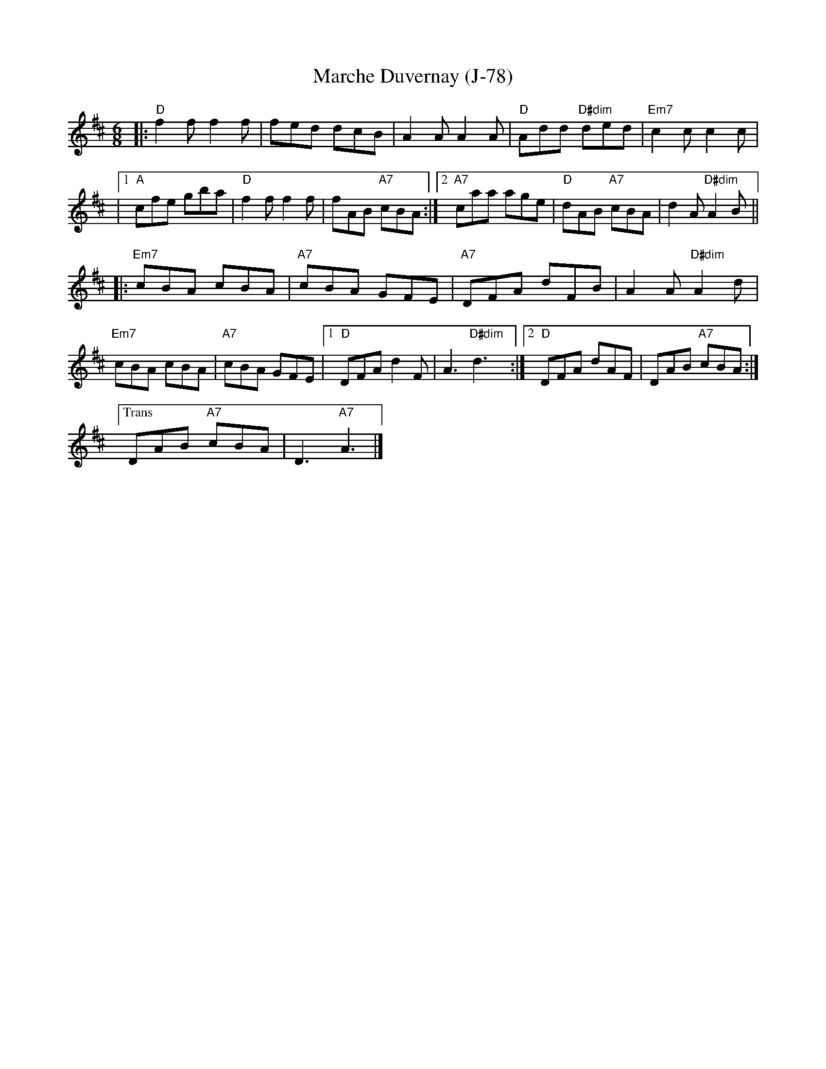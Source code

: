 X:1
T:Marche Duvernay (J-78)
M:6/8
K:D
|:"D"f2 f f2 f|fed dcB|A2 A A2 A|"D"Add "D#dim"ded|"Em7"c2 c c2 c|
|[1"A"cfe gba|"D"f2 f f2 f|fAB "A7"cBA:|2"A7"caa age|"D"dAB "A7"cBA|d2 A "D#dim"A2 B||
|:"Em7"cBA cBA|"A7"cBA GFE|"A7"DFA dFB|A2 A "D#dim"A2 d|
"Em7"cBA cBA|"A7"cBA GFE|[1"D"DFA d2 F|A3 "D#dim"d3:|[2"D"DFA dAF|DAB "A7"cBA:|
["Trans"DAB "A7"cBA|D3 "A7"A3|]
